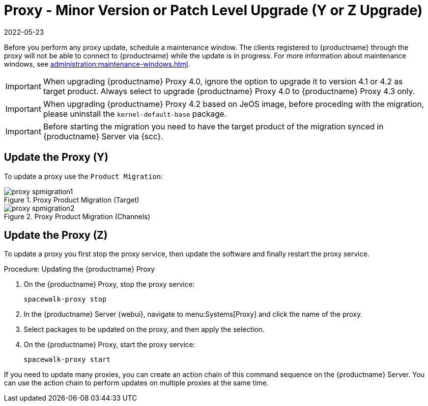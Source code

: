 [[proxy-yz]]
= Proxy - Minor Version or Patch Level Upgrade (Y or Z Upgrade)
:revdate: 2022-05-23
:page-revdate: {revdate}

Before you perform any proxy update, schedule a maintenance window.
The clients registered to {productname} through the proxy will not be able to connect to {productname} while the update is in progress.
For more information about maintenance windows, see xref:administration:maintenance-windows.adoc[].

[IMPORTANT]
====
When upgrading {productname} Proxy 4.0, ignore the option to upgrade it to version 4.1 or 4.2 as target product.
Always select to upgrade {productname} Proxy 4.0 to {productname} Proxy 4.3 only.
====

[IMPORTANT]
====
When upgrading {productname} Proxy 4.2 based on JeOS image, before proceding with the migration, please uninstall the `kernel-default-base` package.
====

[IMPORTANT]
====
Before starting the migration you need to have the target product of the migration synced in {productname} Server via {scc}.
====


== Update the Proxy (Y)

To update a proxy use the [guimenu]``Product Migration``:

// FIXME: Update images

.Proxy Product Migration (Target)
image::proxy-spmigration1.png[]

.Proxy Product Migration (Channels)
image::proxy-spmigration2.png[]



== Update the Proxy (Z)

To update a proxy you first stop the proxy service, then update the software and finally restart the proxy service.



.Procedure: Updating the {productname} Proxy
. On the {productname} Proxy, stop the proxy service:
+
----
spacewalk-proxy stop
----
. In the {productname} Server {webui}, navigate to menu:Systems[Proxy] and click the name of the proxy.
. Select packages to be updated on the proxy, and then apply the selection.
. On the {productname} Proxy, start the proxy service:
+
----
spacewalk-proxy start
----

If you need to update many proxies, you can create an action chain of this command sequence on the {productname} Server.
You can use the action chain to perform updates on multiple proxies at the same time.
